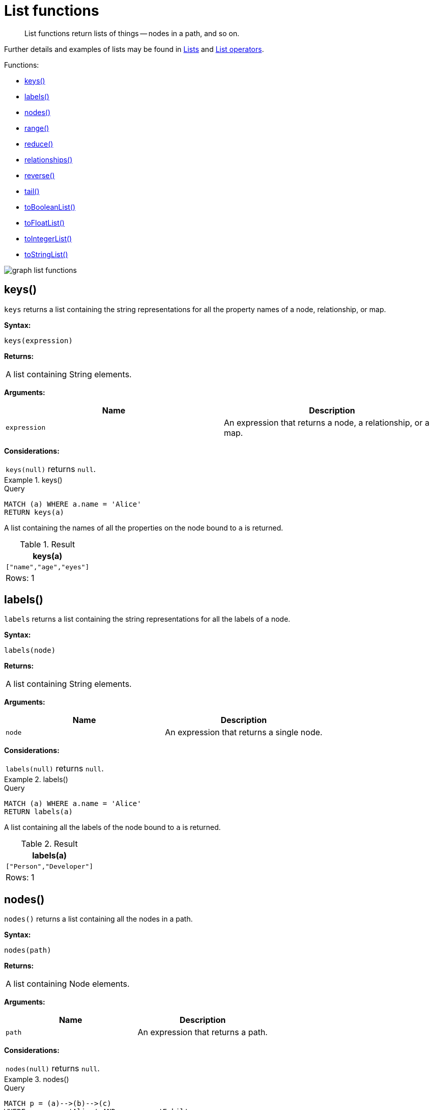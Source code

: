 :description: List functions return lists of things -- nodes in a path, and so on.

[[query-functions-list]]
= List functions

[abstract]
--
List functions return lists of things -- nodes in a path, and so on.
--

Further details and examples of lists may be found in xref::syntax/lists.adoc[Lists] and xref::syntax/operators.adoc#query-operators-list[List operators].

Functions:

* xref::functions/list.adoc#functions-keys[keys()]
* xref::functions/list.adoc#functions-labels[labels()]
* xref::functions/list.adoc#functions-nodes[nodes()]
* xref::functions/list.adoc#functions-range[range()]
* xref::functions/list.adoc#functions-reduce[reduce()]
* xref::functions/list.adoc#functions-relationships[relationships()]
* xref::functions/list.adoc#functions-reverse-list[reverse()]
* xref::functions/list.adoc#functions-tail[tail()]
* xref::functions/list.adoc#functions-tobooleanlist[toBooleanList()]
* xref::functions/list.adoc#functions-tofloatlist[toFloatList()]
* xref::functions/list.adoc#functions-tointegerlist[toIntegerList()]
* xref::functions/list.adoc#functions-tostringlist[toStringList()]

image:graph_list_functions.svg[] 

////
CREATE
  (alice:Person:Developer {name:'Alice', age: 38, eyes: 'brown'}),
  (bob {name: 'Bob', age: 25, eyes: 'blue'}),
  (charlie {name: 'Charlie', age: 53, eyes: 'green'}),
  (daniel {name: 'Daniel', age: 54, eyes: 'brown'}),
  (eskil {name: 'Eskil', age: 41, eyes: 'blue', array: ['one', 'two', 'three']}),
  (alice)-[:KNOWS]->(bob),
  (alice)-[:KNOWS]->(charlie),
  (bob)-[:KNOWS]->(daniel),
  (charlie)-[:KNOWS]->(daniel),
  (bob)-[:MARRIED]->(eskil)
////


[[functions-keys]]
== keys()

`keys` returns a list containing the string representations for all the property names of a node, relationship, or map.

*Syntax:*

[source, syntax, role="noheader"]
----
keys(expression)
----

*Returns:*

|===

| A list containing String elements.

|===

*Arguments:*

[options="header"]
|===
| Name | Description

| `expression`
| An expression that returns a node, a relationship, or a map.

|===

*Considerations:*

|===

| `keys(null)` returns `null`.

|===


.+keys()+
======

.Query
[source, cypher, indent=0]
----
MATCH (a) WHERE a.name = 'Alice'
RETURN keys(a)
----

A list containing the names of all the properties on the node bound to `a` is returned.

.Result
[role="queryresult",options="header,footer",cols="1*<m"]
|===

| +keys(a)+
| +["name","age","eyes"]+
1+d|Rows: 1

|===

======


[[functions-labels]]
== labels()

`labels` returns a list containing the string representations for all the labels of a node.

*Syntax:*

[source, syntax, role="noheader"]
----
labels(node)
----

*Returns:*

|===

| A list containing String elements.

|===

*Arguments:*

[options="header"]
|===
| Name | Description

| `node`
| An expression that returns a single node.

|===

*Considerations:*

|===

| `labels(null)` returns `null`.

|===


.+labels()+
======

.Query
[source, cypher, indent=0]
----
MATCH (a) WHERE a.name = 'Alice'
RETURN labels(a)
----

A list containing all the labels of the node bound to `a` is returned.

.Result
[role="queryresult",options="header,footer",cols="1*<m"]
|===

| +labels(a)+
| +["Person","Developer"]+
1+d|Rows: 1

|===

======


[[functions-nodes]]
== nodes()

`nodes()` returns a list containing all the nodes in a path.

*Syntax:*

[source, syntax, role="noheader"]
----
nodes(path)
----

*Returns:*

|===

| A list containing Node elements.

|===

*Arguments:*

[options="header"]
|===
| Name | Description

| `path`
| An expression that returns a path.

|===

*Considerations:*

|===

| `nodes(null)` returns `null`.

|===


.+nodes()+
======

.Query
[source, cypher, indent=0]
----
MATCH p = (a)-->(b)-->(c)
WHERE a.name = 'Alice' AND c.name = 'Eskil'
RETURN nodes(p)
----

A list containing all the nodes in the path `p` is returned.

.Result
[role="queryresult",options="header,footer",cols="1*<m"]
|===

| +nodes(p)+
| +[Node[0]{name:"Alice",age:38,eyes:"brown"},Node[1]{name:"Bob",age:25,eyes:"blue"},Node[4]{eyes:"blue",array:["one","two","three"],name:"Eskil",age:41}]+
1+d|Rows: 1

|===

======


[[functions-range]]
== range()

`range()` returns a list comprising all integer values within a range bounded by a start value `start` and end value `end`, where the difference `step` between any two consecutive values is constant; i.e. an arithmetic progression.
To create ranges with decreasing integer values, use a negative value `step`.
The range is inclusive for non-empty ranges, and the arithmetic progression will therefore always contain `start` and -- depending on the values of `start`, `step` and `end` -- `end`.
The only exception where the range does not contain `start` are empty ranges.
An empty range will be returned if the value `step` is negative and `start - end` is positive, or vice versa, e.g. `range(0, 5, -1)`.

*Syntax:*

[source, syntax, role="noheader"]
----
range(start, end [, step])
----

*Returns:*

|===

| A list of Integer elements.

|===

*Arguments:*

[options="header"]
|===
| Name | Description

| `start`
| An expression that returns an integer value.

| `end`
| An expression that returns an integer value.

| `step`
| A numeric expression defining the difference between any two consecutive values, with a default of `1`.

|===


.+range()+
======

.Query
[source, cypher, indent=0]
----
RETURN range(0, 10), range(2, 18, 3), range(0, 5, -1)
----

Three lists of numbers in the given ranges are returned.

.Result
[role="queryresult",options="header,footer",cols="3*<m"]
|===

| +range(0, 10)+ | +range(2, 18, 3)+ | +range(0, 5, -1)+
| +[0,1,2,3,4,5,6,7,8,9,10]+ | +[2,5,8,11,14,17]+ | +[]+
3+d|Rows: 1

|===

======


[[functions-reduce]]
== reduce()

`reduce()` returns the value resulting from the application of an expression on each successive element in a list in conjunction with the result of the computation thus far.
This function will iterate through each element `e` in the given list, run the expression on `e` -- taking into account the current partial result -- and store the new partial result in the accumulator.
This function is analogous to the `fold` or `reduce` method in functional languages such as Lisp and Scala.

*Syntax:*

[source, syntax, role="noheader"]
----
reduce(accumulator = initial, variable IN list | expression)
----

*Returns:*

|===

| The type of the value returned depends on the arguments provided, along with the semantics of `expression`.

|===

*Arguments:*

[options="header"]
|===
| Name | Description

| `accumulator`
| A variable that will hold the result and the partial results as the list is iterated.

| `initial`
| An expression that runs once to give a starting value to the accumulator.

| `list`
| An expression that returns a list.

| `variable`
| The closure will have a variable introduced in its context. We decide here which variable to use.

| `expression`
| This expression will run once per value in the list, and produce the result value.

|===


.+reduce()+
======

.Query
[source, cypher, indent=0]
----
MATCH p = (a)-->(b)-->(c)
WHERE a.name = 'Alice' AND b.name = 'Bob' AND c.name = 'Daniel'
RETURN reduce(totalAge = 0, n IN nodes(p) | totalAge + n.age) AS reduction
----

The `age` property of all nodes in the path are summed and returned as a single value.

.Result
[role="queryresult",options="header,footer",cols="1*<m"]
|===

| +reduction+
| +117+
1+d|Rows: 1

|===

======


[[functions-relationships]]
== relationships()

`relationships()` returns a list containing all the relationships in a path.

*Syntax:*

[source, syntax, role="noheader"]
----
relationships(path)
----

*Returns:*

|===

| A list containing Relationship elements.

|===

*Arguments:*

[options="header"]
|===
| Name | Description

| `path`
| An expression that returns a path.

|===

*Considerations:*

|===

| `relationships(null)` returns `null`.

|===


.+relationships()+
======

.Query
[source, cypher, indent=0]
----
MATCH p = (a)-->(b)-->(c)
WHERE a.name = 'Alice' AND c.name = 'Eskil'
RETURN relationships(p)
----

A list containing all the relationships in the path `p` is returned.

.Result
[role="queryresult",options="header,footer",cols="1*<m"]
|===

| +relationships(p)+
| +[:KNOWS[0]{},:MARRIED[4]{}]+
1+d|Rows: 1

|===

======


[[functions-reverse-list]]
== reverse()

`reverse()` returns a list in which the order of all elements in the original list have been reversed.

*Syntax:*

[source, syntax, role="noheader"]
----
reverse(original)
----

*Returns:*

|===

| A list containing homogeneous or heterogeneous elements; the types of the elements are determined by the elements within `original`.

|===

*Arguments:*
[options="header"]
|===
| Name | Description

| `original`
| An expression that returns a list.

|===

*Considerations:*

|===

| Any `null` element in `original` is preserved.

|===


.+reverse()+
======

.Query
[source, cypher, indent=0]
----
WITH [4923,'abc',521, null, 487] AS ids
RETURN reverse(ids)
----

.Result
[role="queryresult",options="header,footer",cols="1*<m"]
|===

| +reverse(ids)+
| +[487,<null>,521,"abc",4923]+
1+d|Rows: 1

|===

======


[[functions-tail]]
== tail()

`tail()` returns a list `l~result~` containing all the elements, excluding the first one, from a list `list`.

*Syntax:*

[source, syntax, role="noheader"]
----
tail(list)
----

*Returns:*

|===

| A list containing heterogeneous elements; the types of the elements are determined by the elements in `list`.

|===

*Arguments:*
[options="header"]
|===
| Name | Description

| `list`
| An expression that returns a list.

|===


.+tail()+
======

.Query
[source, cypher, indent=0]
----
MATCH (a) WHERE a.name = 'Eskil'
RETURN a.array, tail(a.array)
----

The property named `array` and a list comprising all but the first element of the `array` property are returned.

.Result
[role="queryresult",options="header,footer",cols="2*<m"]
|===

| +a.array+ | +tail(a.array)+
| +["one","two","three"]+ | +["two","three"]+
2+d|Rows: 1

|===

======


[[functions-tobooleanlist]]
== toBooleanList()

`toBooleanList()` converts a list of values and returns a list of boolean values.
If any values are not convertible to boolean they will be null in the list returned.

*Syntax:*

[source, syntax, role="noheader"]
----
toBooleanList(list)
----

*Returns:*

|===

| A list containing the converted elements; depending on the input value a converted value is either a boolean value or `null`.

|===

*Arguments:*
[options="header"]
|===
| Name | Description

| `list`
| An expression that returns a list.

|===

*Considerations:*

|===

| Any `null` element in `list` is preserved.
| Any boolean value in `list` is preserved.
| If the `list` is `null`, `null` will be returned.
| If the `list` is not a list, an error will be returned.
| The conversion for each value in `list` is done according to the xref::functions/scalar.adoc#functions-tobooleanornull[`toBooleanOrNull()` function].

|===


.+toBooleanList()+
======

.Query
[source, cypher, indent=0]
----
RETURN toBooleanList(null) as noList,
toBooleanList([null, null]) as nullsInList,
toBooleanList(['a string', true, 'false', null, ['A','B']]) as mixedList
----

.Result
[role="queryresult",options="header,footer",cols="3*<m"]
|===

| +noList+ | +nullsInList+ | +mixedList+
| +<null>+ | +[<null>,<null>]+ | +[<null>,true,false,<null>,<null>]+
3+d|Rows: 1

|===

======


[[functions-tofloatlist]]
== toFloatList()

`toFloatList()` converts a list of values and returns a list of floating point values.
If any values are not convertible to floating point they will be `null` in the list returned.

*Syntax:*

[source, syntax, role="noheader"]
----
toFloatList(list)
----

*Returns:*

|===

| A list containing the converted elements; depending on the input value a converted value is either a floating point value or `null`.

|===

*Arguments:*
[options="header"]
|===
| Name | Description

| `list`
| An expression that returns a list.

|===

*Considerations:*

|===

| Any `null` element in `list` is preserved.
| Any floating point value in `list` is preserved.
| If the `list` is `null`, `null` will be returned.
| If the `list` is not a list, an error will be returned.
| The conversion for each value in `list` is done according to the xref::functions/scalar.adoc#functions-tofloatornull[`toFloatOrNull()` function].

|===


.+toFloatList()+
======

.Query
[source, cypher, indent=0]
----
RETURN toFloatList(null) as noList,
toFloatList([null, null]) as nullsInList,
toFloatList(['a string', 2.5, '3.14159', null, ['A','B']]) as mixedList
----

.Result
[role="queryresult",options="header,footer",cols="3*<m"]
|===

| +noList+ | +nullsInList+ | +mixedList+
| +<null>+ | +[<null>,<null>]+ | +[<null>,2.5,3.14159,<null>,<null>]+
3+d|Rows: 1

|===

======


[[functions-tointegerlist]]
== toIntegerList()

`toIntegerList()` converts a list of values and returns a list of integer values.
If any values are not convertible to integer they will be `null` in the list returned.

*Syntax:*

[source, syntax, role="noheader"]
----
toIntegerList(list)
----

*Returns:*

|===

| A list containing the converted elements; depending on the input value a converted value is either a integer value or `null`.

|===

*Arguments:*

[options="header"]
|===
| Name | Description

| `list`
| An expression that returns a list.

|===

*Considerations:*
|===

| Any `null` element in `list` is preserved.
| Any integer value in `list` is preserved.
| If the `list` is `null`, `null` will be returned.
| If the `list` is not a list, an error will be returned.
| The conversion for each value in `list` is done according to the xref::functions/scalar.adoc#functions-tointegerornull[`toIntegerOrNull()` function].

|===


.+toIntegerList()+
======

.Query
[source, cypher, indent=0]
----
RETURN toIntegerList(null) as noList,
toIntegerList([null, null]) as nullsInList,
toIntegerList(['a string', 2, '5', null, ['A','B']]) as mixedList
----

.Result
[role="queryresult",options="header,footer",cols="3*<m"]
|===

| +noList+ | +nullsInList+ | +mixedList+
| +<null>+ | +[<null>,<null>]+ | +[<null>,2,5,<null>,<null>]+
3+d|Rows: 1

|===

======


[[functions-tostringlist]]
== toStringList()

`toStringList()` converts a list of values and returns a list of string values.
If any values are not convertible to string they will be `null` in the list returned.

*Syntax:*

[source, syntax, role="noheader"]
----
toStringList(list)
----

*Returns:*

|===

| A list containing the converted elements; depending on the input value a converted value is either a string value or `null`.

|===

*Arguments:*

[options="header"]
|===
| Name | Description

| `list`
| An expression that returns a list.

|===

*Considerations:*

|===

| Any `null` element in `list` is preserved.
| Any string value in `list` is preserved.
| If the `list` is `null`, `null` will be returned.
| If the `list` is not a list, an error will be returned.
| The conversion for each value in `list` is done according to the xref::functions/string.adoc#functions-tostringornull[`toStringOrNull()` function].

|===


.+toStringList()+
======

.Query
[source, cypher, indent=0]
----
RETURN toStringList(null) as noList,
toStringList([null, null]) as nullsInList,
toStringList(['already a string', 2, date({year:1955, month:11, day:5}), null, ['A','B']]) as mixedList
----

.Result
[role="queryresult",options="header,footer",cols="3*<m"]
|===

| +noList+ | +nullsInList+ | +mixedList+
| +<null>+ | +[<null>,<null>]+ | +["already a string","2","1955-11-05",<null>,<null>]+
3+d|Rows: 1

|===

======


